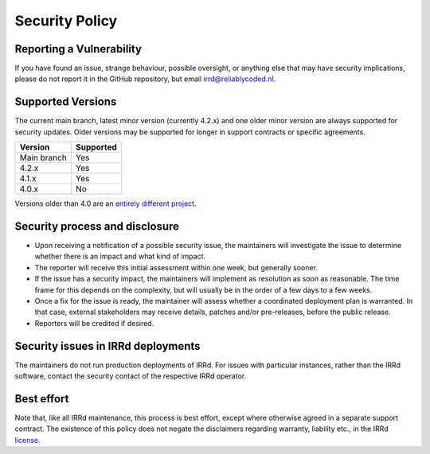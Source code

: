 Security Policy
===============

Reporting a Vulnerability
-------------------------

If you have found an issue, strange behaviour, possible oversight,
or anything else that may have security implications, please do not
report it in the GitHub repository, but email irrd@reliablycoded.nl.

Supported Versions
------------------

The current main branch, latest minor version (currently 4.2.x) and one older 
minor version are always supported for security updates. Older versions
may be supported for longer in support contracts or specific agreements.

.. list-table::
   :header-rows: 1

   * - Version
     - Supported
   * - Main branch
     - Yes
   * - 4.2.x
     - Yes
   * - 4.1.x
     - Yes
   * - 4.0.x
     - No

Versions older than 4.0 are an
`entirely different project <https://github.com/irrdnet/irrd-legacy/>`_.

Security process and disclosure
-------------------------------

* Upon receiving a notification of a possible security issue,
  the maintainers will investigate the issue to determine whether
  there is an impact and what kind of impact.
* The reporter will receive this initial assessment within one week,
  but generally sooner.
* If the issue has a security impact, the maintainers will implement
  as resolution as soon as reasonable. The time frame for this depends
  on the complexity, but will usually be in the order of
  a few days to a few weeks.
* Once a fix for the issue is ready, the maintainer will assess whether a
  coordinated deployment plan is warranted. In that case, external stakeholders
  may receive details, patches and/or pre-releases, before the public release.
* Reporters will be credited if desired.

Security issues in IRRd deployments
-----------------------------------

The maintainers do not run production deployments of IRRd. For issues
with particular instances, rather than the IRRd software, contact
the security contact of the respective IRRd operator.

Best effort
-----------

Note that, like all IRRd maintenance, this process is best effort, except
where otherwise agreed in a separate support contract.
The existence of this policy does not negate the disclaimers regarding warranty,
liability etc., in the IRRd
`license <https://github.com/irrdnet/irrd/blob/main/LICENSE>`_.
